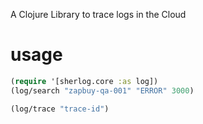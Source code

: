 
A Clojure Library to trace logs in the Cloud

* usage

#+begin_src clojure
(require '[sherlog.core :as log])
(log/search "zapbuy-qa-001" "ERROR" 3000)

(log/trace "trace-id")
#+end_src

